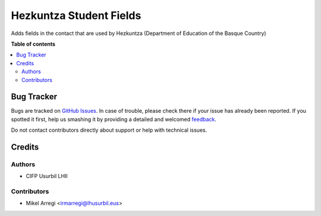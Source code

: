 ========================
Hezkuntza Student Fields
========================

.. |badge1| image:: https://img.shields.io/badge/licence-AGPL--3-blue.png
    :target: http://www.gnu.org/licenses/agpl-3.0-standalone.html
    :alt: License: AGPL-3

|badge1|

Adds fields in the contact that are used by Hezkuntza (Department of Education of the Basque Country)

**Table of contents**

.. contents::
   :local:

Bug Tracker
===========

Bugs are tracked on `GitHub Issues <https://github.com/Usurbilgo-Lanbide-Eskola/odoo-addons/issues>`_.
In case of trouble, please check there if your issue has already been reported.
If you spotted it first, help us smashing it by providing a detailed and welcomed
`feedback <https://github.com/Usurbilgo-Lanbide-Eskola/odoo-addons/issues/new?body=module:%20hezkuntza_res_partner_student_fields%0Aversion:%2014.0%0A%0A**Steps%20to%20reproduce**%0A-%20...%0A%0A**Current%20behavior**%0A%0A**Expected%20behavior**>`_.

Do not contact contributors directly about support or help with technical issues.

Credits
=======

Authors
~~~~~~~

* CIFP Usurbil LHII

Contributors
~~~~~~~~~~~~

* Mikel Arregi <irmarregi@lhusurbil.eus>
